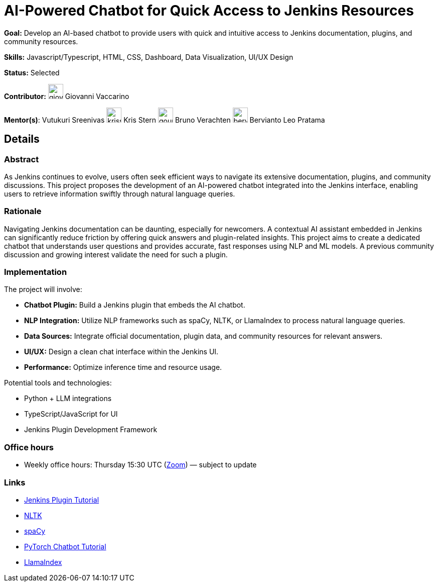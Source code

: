= AI-Powered Chatbot for Quick Access to Jenkins Resources

*Goal:* Develop an AI-based chatbot to provide users with quick and intuitive access to Jenkins documentation, plugins, and community resources.

*Skills:* Javascript/Typescript, HTML, CSS, Dashboard, Data Visualization, UI/UX Design

*Status:* Selected

*Contributor:* image:images:ROOT:avatars/giovanni-vaccarino.jpg[,width=30,height=30] Giovanni Vaccarino

[.avatar]
*Mentor(s)*:
Vutukuri Sreenivas
image:images:ROOT:avatars/krisstern.png[,width=30,height=30] Kris Stern
image:images:ROOT:avatars/gounthar.png[,width=30,height=30] Bruno Verachten
image:images:ROOT:avatars/berviantoleo.jpg[,width=30,height=30] Bervianto Leo Pratama

== Details
=== Abstract

As Jenkins continues to evolve, users often seek efficient ways to navigate its extensive documentation, plugins, and community discussions. This project proposes the development of an AI-powered chatbot integrated into the Jenkins interface, enabling users to retrieve information swiftly through natural language queries.

=== Rationale

Navigating Jenkins documentation can be daunting, especially for newcomers. A contextual AI assistant embedded in Jenkins can significantly reduce friction by offering quick answers and plugin-related insights. This project aims to create a dedicated chatbot that understands user questions and provides accurate, fast responses using NLP and ML models. A previous community discussion and growing interest validate the need for such a plugin.

=== Implementation

The project will involve:

- **Chatbot Plugin:** Build a Jenkins plugin that embeds the AI chatbot.
- **NLP Integration:** Utilize NLP frameworks such as spaCy, NLTK, or LlamaIndex to process natural language queries.
- **Data Sources:** Integrate official documentation, plugin data, and community resources for relevant answers.
- **UI/UX:** Design a clean chat interface within the Jenkins UI.
- **Performance:** Optimize inference time and resource usage.

Potential tools and technologies:

- Python + LLM integrations
- TypeScript/JavaScript for UI
- Jenkins Plugin Development Framework

=== Office hours

* Weekly office hours: Thursday 15:30 UTC (link:https://zoom.us/j/92722918940[Zoom]) — subject to update

=== Links

* xref:developer:tutorial:index.adoc[Jenkins Plugin Tutorial]
* link:https://www.nltk.org/[NLTK]
* link:https://spacy.io/[spaCy]
* link:https://pytorch.org/tutorials/beginner/chatbot_tutorial.html[PyTorch Chatbot Tutorial]
* link:https://docs.llamaindex.ai/en/stable/[LlamaIndex]